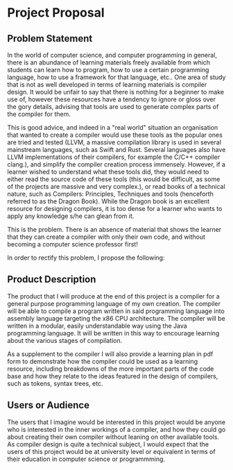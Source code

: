 #+LaTeX_CLASS: article
#+LaTeX_CLASS_OPTIONS: [a4paper,12pt]
#+LATEX_COMPILER: pdflatex

#+LATEX_HEADER: \tolerance=1
#+LATEX_HEADER: \emergencystretch=\maxdimen
#+LATEX_HEADER: \hyphenpenalty=10000
#+LATEX_HEADER: \hbadness=10000

#+OPTIONS: toc:nil

* Project Proposal
** Problem Statement

In the world of computer science, and computer programming in general, there is an abundance of learning materials freely available from which students can learn how to program, how to use a certain programming language, how to use a framework for that language, etc.. One area of study that is not as well developed in terms of learning materials is compiler design. It would be unfair to say that there is nothing for a beginner to make use of, however these resources have a tendency to ignore or gloss over the gory details, advising that tools are used to generate complex parts of the compiler for them. 

This is good advice, and indeed in a "real world" situation an organisation that wanted to create a compiler would use these tools as the popular ones are tried and tested (LLVM, a massive compilation library is used in several mainstream languages, such as Swift and Rust. Several languages also have LLVM implementations of their compilers, for example the C/C++ compiler clang.), and simplify the compiler creation process immensely. However, if a learner wished to understand what these tools did, they would need to either read the source code of these tools (this would be difficult, as some of the projects are massive and very complex.), or read books of a technical nature, such as Compilers: Principles, Techniques and tools (henceforth referred to as the Dragon Book). While the Dragon book is an excellent resource for designing compilers, it is too dense for a learner who wants to apply any knowledge s/he can glean from it. 

This is the problem. There is an absence of material that shows the learner that they can create a compiler with only their own code, and without becoming a computer science professor first!

In order to rectify this problem, I propose the following: 

** Product Description

The product that I will produce at the end of this project is a compiler for a general purpose programming language of my own creation. The compiler will be able to compile a program written in said programming language into assembly language targeting the x86 CPU architecture. The compiler will be written in a modular, easily understandable way using the Java programming language. It will be written in this way to encourage learning about the various stages of compilation. 

As a supplement to the compiler I will also provide a learning plan in pdf form to demonstrate how the compiler could be used as a learning resource, including breakdowns of the more important parts of the code base and how they relate to the ideas featured in the design of compilers, such as tokens, syntax trees, etc.

** Users or Audience

The users that I imagine would be interested in this project would be anyone who is interested in the inner workings of a compiler, and how they could go about creating their own compiler without leaning on other available tools. As compiler design is quite a technical subject, I would expect that the users of this project would be at university level or equivalent in terms of their education in computer science or programmming.
